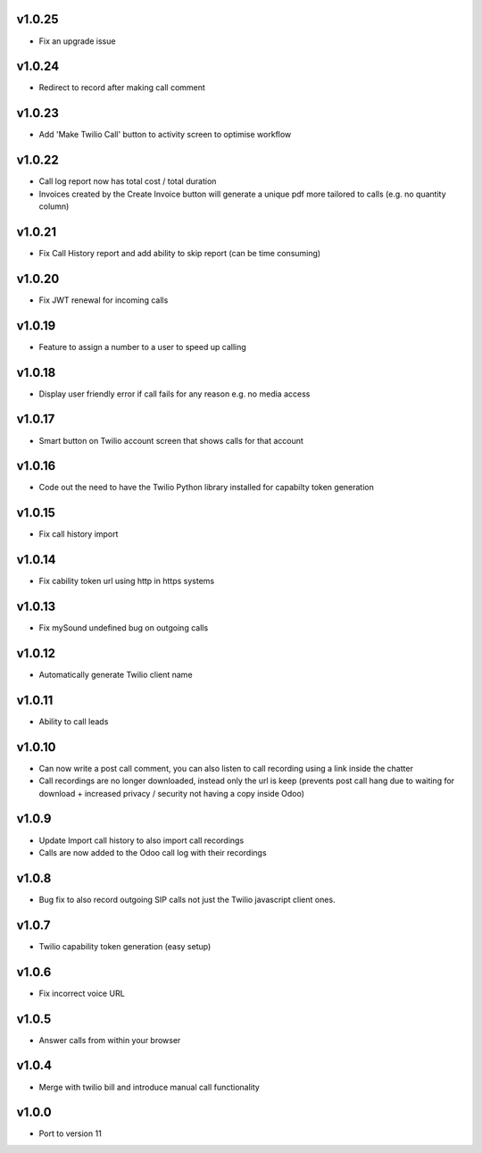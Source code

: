 v1.0.25
=======
* Fix an upgrade issue

v1.0.24
=======
* Redirect to record after making call comment

v1.0.23
=======
* Add 'Make Twilio Call' button to activity screen to optimise workflow

v1.0.22
=======
* Call log report now has total cost / total duration
* Invoices created by the Create Invoice button will generate a unique pdf more tailored to calls (e.g. no quantity column)

v1.0.21
=======
* Fix Call History report and add ability to skip report (can be time consuming)

v1.0.20
=======
* Fix JWT renewal for incoming calls

v1.0.19
=======
* Feature to assign a number to a user to speed up calling

v1.0.18
=======
* Display user friendly error if call fails for any reason e.g. no media access

v1.0.17
=======
* Smart button on Twilio account screen that shows calls for that account

v1.0.16
=======
* Code out the need to have the Twilio Python library installed for capabilty token generation

v1.0.15
=======
* Fix call history import

v1.0.14
=======
* Fix cability token url using http in https systems

v1.0.13
=======
* Fix mySound undefined bug on outgoing calls

v1.0.12
=======
* Automatically generate Twilio client name

v1.0.11
=======
* Ability to call leads

v1.0.10
=======
* Can now write a post call comment, you can also listen to call recording using a link inside the chatter
* Call recordings are no longer downloaded, instead only the url is keep (prevents post call hang due to waiting for download + increased privacy / security not having a copy inside Odoo)

v1.0.9
======
* Update Import call history to also import call recordings
* Calls are now added to the Odoo call log with their recordings

v1.0.8
======
* Bug fix to also record outgoing SIP calls not just the Twilio javascript client ones.

v1.0.7
======
* Twilio capability token generation (easy setup)

v1.0.6
======
* Fix incorrect voice URL

v1.0.5
======
* Answer calls from within your browser

v1.0.4
======
* Merge with twilio bill and introduce manual call functionality

v1.0.0
======
* Port to version 11